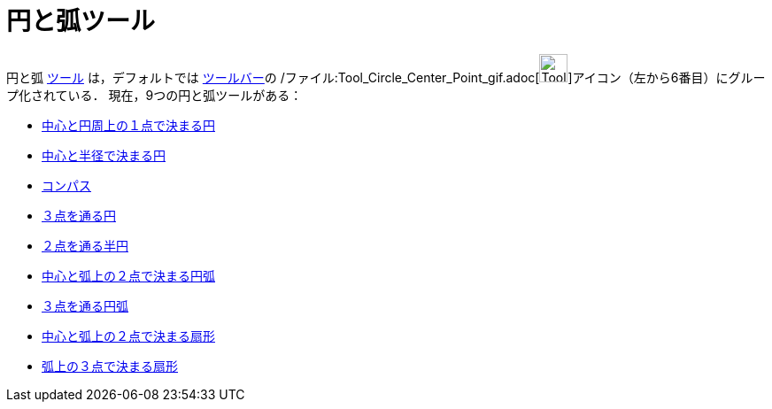 = 円と弧ツール
ifdef::env-github[:imagesdir: /ja/modules/ROOT/assets/images]

円と弧 xref:/ツール.adoc[ツール] は，デフォルトでは xref:/ツールバー.adoc[ツールバー]の
/ファイル:Tool_Circle_Center_Point_gif.adoc[image:Tool_Circle_Center_Point.gif[Tool Circle Center
Point.gif,width=32,height=32]]アイコン（左から6番目）にグループ化されている． 現在，9つの円と弧ツールがある：

* xref:/tools/中心と円周上の１点で決まる円.adoc[中心と円周上の１点で決まる円]
* xref:/tools/中心と半径で決まる円.adoc[中心と半径で決まる円]
* xref:/tools/コンパス.adoc[コンパス]
* xref:/tools/３点を通る円.adoc[３点を通る円]
* xref:/tools/２点を通る半円.adoc[２点を通る半円]
* xref:/tools/中心と弧上の２点で決まる円弧.adoc[中心と弧上の２点で決まる円弧]
* xref:/tools/３点を通る円弧.adoc[３点を通る円弧]
* xref:/tools/中心と弧上の２点で決まる扇形.adoc[中心と弧上の２点で決まる扇形]
* xref:/tools/弧上の３点で決まる扇形.adoc[弧上の３点で決まる扇形]
